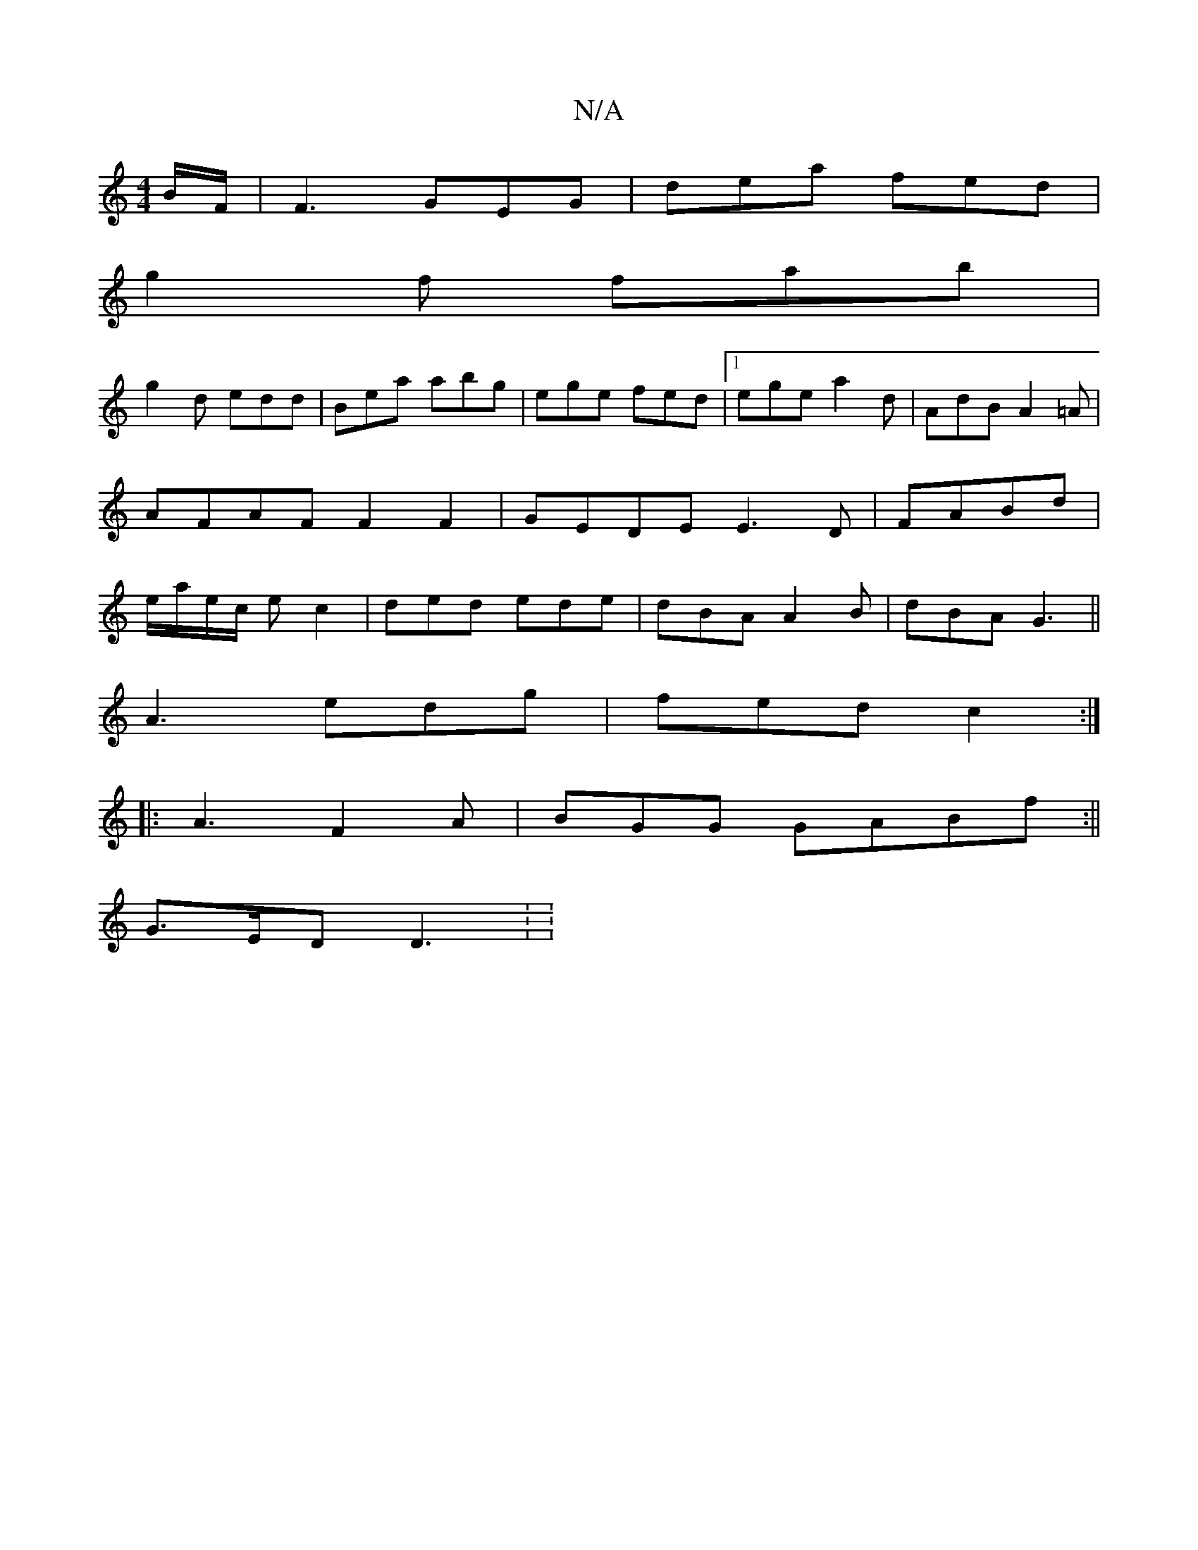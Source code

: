 X:1
T:N/A
M:4/4
R:N/A
K:Cmajor
 B/F/|F3 GEG | dea fed |
g2f fab |
g2 d edd | Bea abg|ege fed|1 ege a2d | AdB A2=A|AFAF F2F2|GEDE E3D|FABd |e/a/e/c/ ec2 | ded ede | dBA A2 B|dBA G3||
A3 edg|fed c2:|
|:A3 F2A | BGG GABf:||
G>ED D3: :